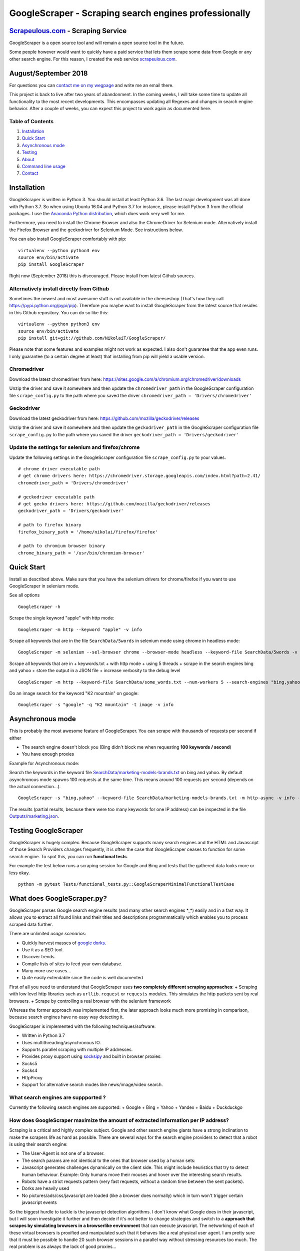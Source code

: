 GoogleScraper - Scraping search engines professionally
======================================================

`Scrapeulous.com <https://scrapeulous.com/>`__ - Scraping Service
-----------------------------------------------------------------

GoogleScraper is a open source tool and will remain a open source tool
in the future.

Some people however would want to quickly have a paid service that lets
them scrape some data from Google or any other search engine. For this
reason, I created the web service
`scrapeulous.com <https://scrapeulous.com/>`__.

August/September 2018
---------------------

For questions you can `contact me on my
wegpage <https://incolumitas.com/>`__ and write me an email there.

This project is back to live after two years of abandonment. In the
coming weeks, I will take some time to update all functionality to the
most recent developments. This encompasses updating all Regexes and
changes in search engine behavior. After a couple of weeks, you can
expect this project to work again as documented here.

Table of Contents
~~~~~~~~~~~~~~~~~

1. `Installation <#installation>`__
2. `Quick Start <#quick-start>`__
3. `Asynchronous mode <#Asynchronous-mode>`__
4. `Testing <#testing>`__
5. `About <#about>`__
6. `Command line usage <#command-line-usage>`__
7. `Contact <#contact>`__

Installation
------------

GoogleScraper is written in Python 3. You should install at least Python
3.6. The last major development was all done with Python 3.7. So when
using Ubuntu 16.04 and Python 3.7 for instance, please install Python 3
from the official packages. I use the `Anaconda Python
distribution <https://anaconda.org/anaconda/python>`__, which does work
very well for me.

Furthermore, you need to install the Chrome Browser and also the
ChromeDriver for Selenium mode. Alternatively install the Firefox
Browser and the geckodriver for Selenium Mode. See instructions below.

You can also install GoogleScraper comfortably with pip:

::

    virtualenv --python python3 env
    source env/bin/activate
    pip install GoogleScraper

Right now (September 2018) this is discouraged. Please install from
latest Github sources.

Alternatively install directly from Github
~~~~~~~~~~~~~~~~~~~~~~~~~~~~~~~~~~~~~~~~~~

Sometimes the newest and most awesome stuff is not available in the
cheeseshop (That's how they call https://pypi.python.org/pypi/pip).
Therefore you maybe want to install GoogleScraper from the latest source
that resides in this Github repository. You can do so like this:

::

    virtualenv --python python3 env
    source env/bin/activate
    pip install git+git://github.com/NikolaiT/GoogleScraper/

Please note that some features and examples might not work as expected.
I also don't guarantee that the app even runs. I only guarantee (to a
certain degree at least) that installing from pip will yield a usable
version.

Chromedriver
~~~~~~~~~~~~

Download the latest chromedriver from here:
https://sites.google.com/a/chromium.org/chromedriver/downloads

Unzip the driver and save it somewhere and then update the
``chromedriver_path`` in the GoogleScraper configuration file
``scrape_config.py`` to the path where you saved the driver
``chromedriver_path = 'Drivers/chromedriver'``

Geckodriver
~~~~~~~~~~~

Download the latest geckodriver from here:
https://github.com/mozilla/geckodriver/releases

Unzip the driver and save it somewhere and then update the
``geckodriver_path`` in the GoogleScraper configuration file
``scrape_config.py`` to the path where you saved the driver
``geckodriver_path = 'Drivers/geckodriver'``

Update the settings for selenium and firefox/chrome
~~~~~~~~~~~~~~~~~~~~~~~~~~~~~~~~~~~~~~~~~~~~~~~~~~~

Update the following settings in the GoogleScraper configuration file
``scrape_config.py`` to your values.

::

    # chrome driver executable path
    # get chrome drivers here: https://chromedriver.storage.googleapis.com/index.html?path=2.41/
    chromedriver_path = 'Drivers/chromedriver'

    # geckodriver executable path
    # get gecko drivers here: https://github.com/mozilla/geckodriver/releases
    geckodriver_path = 'Drivers/geckodriver'

    # path to firefox binary
    firefox_binary_path = '/home/nikolai/firefox/firefox'

    # path to chromium browser binary
    chrome_binary_path = '/usr/bin/chromium-browser'

Quick Start
-----------

Install as described above. Make sure that you have the selenium drivers
for chrome/firefox if you want to use GoogleScraper in selenium mode.

See all options

::

    GoogleScraper -h

Scrape the single keyword "apple" with http mode:

::

    GoogleScraper -m http --keyword "apple" -v info

Scrape all keywords that are in the file ``SearchData/5words`` in
selenium mode using chrome in headless mode:

::

    GoogleScraper -m selenium --sel-browser chrome --browser-mode headless --keyword-file SearchData/5words -v info

Scrape all keywords that are in + keywords.txt + with http mode + using
5 threads + scrape in the search engines bing and yahoo + store the
output in a JSON file + increase verbosity to the debug level

::

    GoogleScraper -m http --keyword-file SearchData/some_words.txt --num-workers 5 --search-engines "bing,yahoo" --output-filename threaded-results.json -v debug

Do an image search for the keyword "K2 mountain" on google:

::

    GoogleScraper -s "google" -q "K2 mountain" -t image -v info

Asynchronous mode
-----------------

This is probably the most awesome feature of GoogleScraper. You can
scrape with thousands of requests per second if either

-  The search engine doesn't block you (Bing didn't block me when
   requesting **100 keywords / second**)
-  You have enough proxies

Example for Asynchronous mode:

Search the keywords in the keyword file
`SearchData/marketing-models-brands.txt <SearchData/marketing-models-brands.txt>`__
on bing and yahoo. By default asynchronous mode spawns 100 requests at
the same time. This means around 100 requests per second (depends on the
actual connection...).

::

    GoogleScraper -s "bing,yahoo" --keyword-file SearchData/marketing-models-brands.txt -m http-async -v info -o marketing.json

The results (partial results, because there were too many keywords for
one IP address) can be inspected in the file
`Outputs/marketing.json <Outputs/marketing.json>`__.

Testing GoogleScraper
---------------------

GoogleScraper is hugely complex. Because GoogleScraper supports many
search engines and the HTML and Javascript of those Search Providers
changes frequently, it is often the case that GoogleScraper ceases to
function for some search engine. To spot this, you can run **functional
tests**.

For example the test below runs a scraping session for Google and Bing
and tests that the gathered data looks more or less okay.

::

    python -m pytest Tests/functional_tests.py::GoogleScraperMinimalFunctionalTestCase

What does GoogleScraper.py?
---------------------------

GoogleScraper parses Google search engine results (and many other search
engines \*\_\*) easily and in a fast way. It allows you to extract all
found links and their titles and descriptions programmatically which
enables you to process scraped data further.

There are unlimited *usage scenarios*:

-  Quickly harvest masses of `google
   dorks <http://www.webvivant.com/google-hacking.html>`__.
-  Use it as a SEO tool.
-  Discover trends.
-  Compile lists of sites to feed your own database.
-  Many more use cases...
-  Quite easily extendable since the code is well documented

First of all you need to understand that GoogleScraper uses **two
completely different scraping approaches**: + Scraping with low level
http libraries such as ``urllib.request`` or ``requests`` modules. This
simulates the http packets sent by real browsers. + Scrape by
controlling a real browser with the selenium framework

Whereas the former approach was implemented first, the later approach
looks much more promising in comparison, because search engines have no
easy way detecting it.

GoogleScraper is implemented with the following techniques/software:

-  Written in Python 3.7
-  Uses multithreading/asynchronous IO.
-  Supports parallel scraping with multiple IP addresses.
-  Provides proxy support using
   `socksipy <https://code.google.com/p/socksipy-branch/>`__ and built
   in browser proxies:
-  Socks5
-  Socks4
-  HttpProxy
-  Support for alternative search modes like news/image/video search.

What search engines are suppported ?
~~~~~~~~~~~~~~~~~~~~~~~~~~~~~~~~~~~~

Currently the following search engines are supported: + Google + Bing +
Yahoo + Yandex + Baidu + Duckduckgo

How does GoogleScraper maximize the amount of extracted information per IP address?
~~~~~~~~~~~~~~~~~~~~~~~~~~~~~~~~~~~~~~~~~~~~~~~~~~~~~~~~~~~~~~~~~~~~~~~~~~~~~~~~~~~

Scraping is a critical and highly complex subject. Google and other
search engine giants have a strong inclination to make the scrapers life
as hard as possible. There are several ways for the search engine
providers to detect that a robot is using their search engine:

-  The User-Agent is not one of a browser.
-  The search params are not identical to the ones that browser used by
   a human sets:
-  Javascript generates challenges dynamically on the client side. This
   might include heuristics that try to detect human behaviour. Example:
   Only humans move their mouses and hover over the interesting search
   results.
-  Robots have a strict requests pattern (very fast requests, without a
   random time between the sent packets).
-  Dorks are heavily used
-  No pictures/ads/css/javascript are loaded (like a browser does
   normally) which in turn won't trigger certain javascript events

So the biggest hurdle to tackle is the javascript detection algorithms.
I don't know what Google does in their javascript, but I will soon
investigate it further and then decide if it's not better to change
strategies and switch to a **approach that scrapes by simulating
browsers in a browserlike environment** that can execute javascript. The
networking of each of these virtual browsers is proxified and
manipulated such that it behaves like a real physical user agent. I am
pretty sure that it must be possible to handle 20 such browser sessions
in a parallel way without stressing resources too much. The real problem
is as always the lack of good proxies...

How to overcome difficulties of low level (http) scraping?
~~~~~~~~~~~~~~~~~~~~~~~~~~~~~~~~~~~~~~~~~~~~~~~~~~~~~~~~~~

As mentioned above, there are several drawbacks when scraping with
``urllib.request`` or ``requests`` modules and doing the networking on
my own:

Browsers are ENORMOUSLY complex software systems. Chrome has around 8
millions line of code and firefox even 10 LOC. Huge companies invest a
lot of money to push technology forward (HTML5, CSS3, new standards) and
each browser has a unique behaviour. Therefore it's almost impossible to
simulate such a browser manually with HTTP requests. This means Google
has numerous ways to detect anomalies and inconsistencies in the
browsing usage. Alone the dynamic nature of Javascript makes it
impossible to scrape undetected.

This cries for an alternative approach, that automates a **real**
browser with Python. Best would be to control the Chrome browser since
Google has the least incentives to restrict capabilities for their own
native browser. Hence I need a way to automate Chrome with Python and
controlling several independent instances with different proxies set.
Then the output of result grows linearly with the number of used
proxies...

Some interesting technologies/software to do so: +
`Selenium <https://pypi.python.org/pypi/selenium>`__ +
`Mechanize <http://wwwsearch.sourceforge.net/mechanize/>`__

More detailed Explanation
-------------------------

Probably the best way to use GoogleScraper is to use it from the command
line and fire a command such as the following:

::

    GoogleScraper --keyword-file /tmp/keywords --search-engine bing --num-pages-for-keyword 3 --scrape-method selenium

Here *sel* marks the scraping mode as 'selenium'. This means
GoogleScraper.py scrapes with real browsers. This is pretty powerful,
since you can scrape long and a lot of sites (Google has a hard time
blocking real browsers). The argument of the flag ``--keyword-file``
must be a file with keywords separated by newlines. So: For every google
query one line. Easy, isnt' it?

Furthermore, the option ``--num-pages-for-keyword`` means that
GoogleScraper will fetch 3 consecutive pages for each keyword.

Example keyword-file:

::

    keyword number one
    how to become a good rapper
    inurl:"index.php?sl=43"
    filetype:.cfg
    allintext:"You have a Mysql Error in your"
    intitle:"admin config"
    Best brothels in atlanta

After the scraping you'll automatically have a new sqlite3 database in
the named ``google_scraper.db`` in the same directory. You can open and
inspect the database with the command:

::

    GoogleScraper --shell

It shouldn't be a problem to scrape ***10'000 keywords in 2 hours***. If
you are really crazy, set the maximal browsers in the config a little
bit higher (in the top of the script file).

If you want, you can specify the flag ``--proxy-file``. As argument you
need to pass a file with proxies in it and with the following format:

::

    protocol proxyhost:proxyport username:password
    (...)

Example:

::

    socks5 127.0.0.1:1080 blabla:12345
    socks4 77.66.55.44:9999 elite:js@fkVA3(Va3)

In case you want to use GoogleScraper.py in *http* mode (which means
that raw http headers are sent), use it as follows:

::

    GoogleScraper -m http -p 1 -n 25 -q "white light"

Contact
-------

If you feel like contacting me, do so and send me a mail. You can find
my contact information on my
`blog <http://incolumitas.com/about/contact/>`__.
